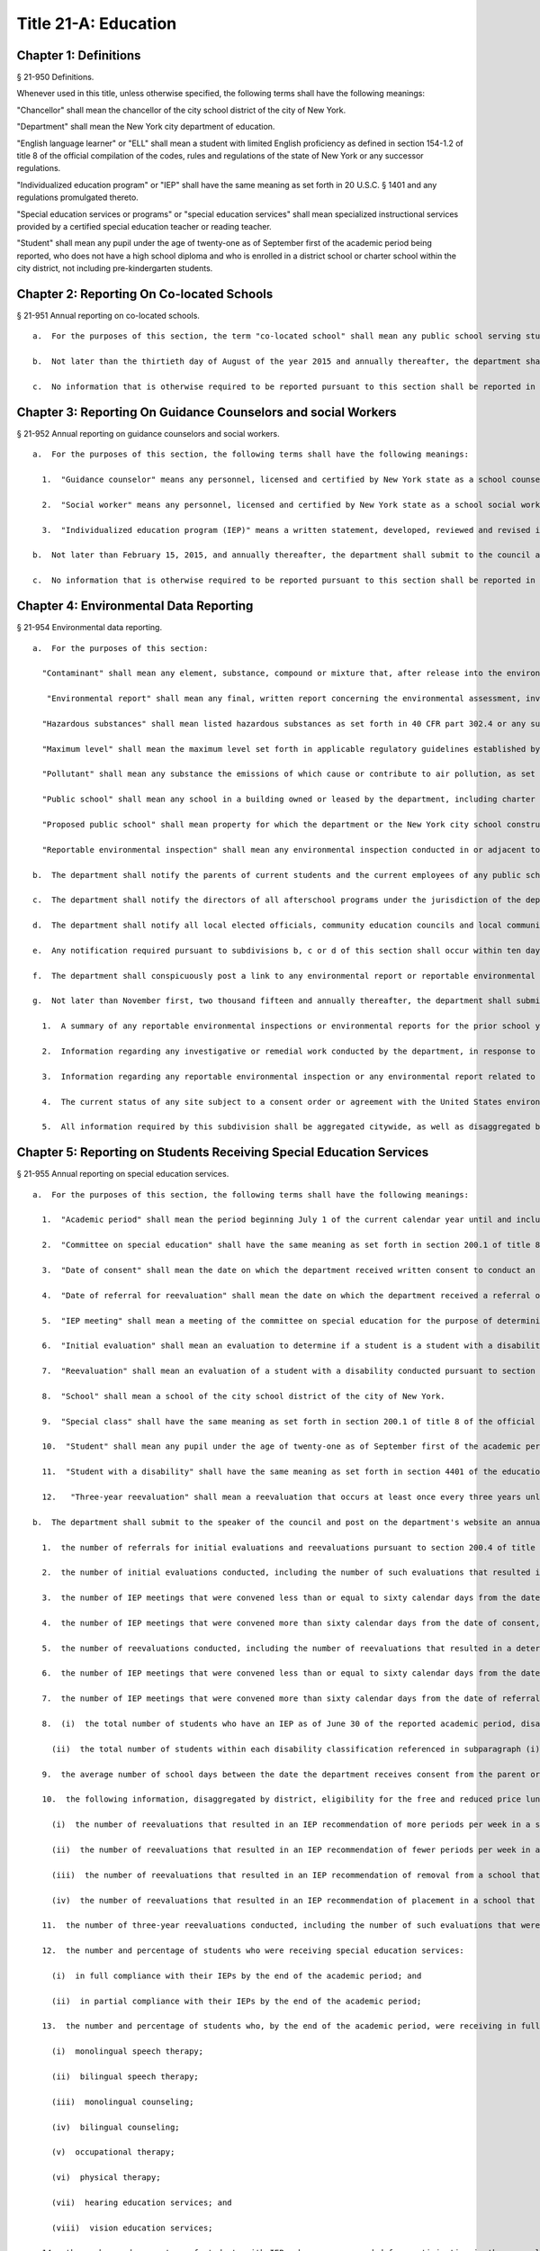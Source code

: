 Title 21-A: Education
===================================================
Chapter 1: Definitions
--------------------------------------------------
§ 21-950 Definitions.  ::


Whenever used in this title, unless otherwise specified, the following terms shall have the following meanings:

"Chancellor" shall mean the chancellor of the city school district of the city of New York.

"Department" shall mean the New York city department of education.

"English language learner" or "ELL" shall mean a student with limited English proficiency as defined in section 154-1.2 of title 8 of the official compilation of the codes, rules and regulations of the state of New York or any successor regulations.

"Individualized education program" or "IEP" shall have the same meaning as set forth in 20 U.S.C. § 1401 and any regulations promulgated thereto.

"Special education services or programs" or "special education services" shall mean specialized instructional services provided by a certified special education teacher or reading teacher.

"Student" shall mean any pupil under the age of twenty-one as of September first of the academic period being reported, who does not have a high school diploma and who is enrolled in a district school or charter school within the city district, not including pre-kindergarten students.




Chapter 2: Reporting On Co-located Schools
--------------------------------------------------
§ 21-951 Annual reporting on co-located schools.  ::


  a.  For the purposes of this section, the term "co-located school" shall mean any public school serving students in the elementary, middle or high school grades, or any combination thereof, including any charter school, which shares space with another public school in a building within the city school district of the city of New York.

  b.  Not later than the thirtieth day of August of the year 2015 and annually thereafter, the department shall submit to the council and post on the department's website a report regarding information on all co-located schools for the prior school year. Such report shall include, but not be limited to, (i) a comparison of demographic information including, but not limited to race, ethnicity, English language learner status, special education status, and the percentage of students eligible for the free and reduced price lunch program and (ii) information regarding student academic performance, including but not limited to, student scores received on state examinations.

  c.  No information that is otherwise required to be reported pursuant to this section shall be reported in a manner that would violate any applicable provision of federal, state or local law relating to the privacy of student information or that would interfere with law enforcement investigations or otherwise conflict with the interests of law enforcement. If a category contains between 0 and 9 students, or allows another category to be narrowed to between 0 and 9 students, the number shall be replaced with a symbol.




Chapter 3: Reporting On Guidance Counselors and social Workers
--------------------------------------------------
§ 21-952 Annual reporting on guidance counselors and social workers.  ::


  a.  For the purposes of this section, the following terms shall have the following meanings:

    1.  "Guidance counselor" means any personnel, licensed and certified by New York state as a school counselor, hired to provide individual or group counseling assistance to students in the elementary, middle, or high school grades, within the city school district of the city of New York.

    2.  "Social worker" means any personnel, licensed and certified by New York state as a school social worker, hired to provide individual or group counseling assistance to students in the elementary, middle, or high school grades, within the city school district of the city of New York.

    3.  "Individualized education program (IEP)" means a written statement, developed, reviewed and revised in accordance with section 200.4 of title 8 of the compilation of codes, rules, and regulations of the state of New York, provided to meet the unique educational needs of a student with a disability.

  b.  Not later than February 15, 2015, and annually thereafter, the department shall submit to the council and post on the department's website a report of information regarding guidance counselors and social workers for the current school year. Such report shall include, but not be limited to: (i) the number of full and part-time guidance counselors and social workers in each school, (ii) the guidance counselor and social worker to student ratio in each school, (iii) whether the guidance counselor or social worker is providing counseling assistance to more than one school, (iv) the number of guidance counselors and social workers who provide counseling services as mandated by an IEP as of December 15 of the current school year, (v) the number of staff in each school who received professional development or training in postsecondary planning as of the prior school year, and (vi) the number of licensed and certified bilingual guidance counselors and social workers in each school. Such report shall also include the number of guidance counselors and social workers in the absent teacher reserve pool for grades seven through twelve, and information regarding any guidance memorandums issued by the department regarding college preparedness. Such report shall include demographic information for students in each school, including, but not limited to race, ethnicity, English language learner status, special education status, and the percentage of students eligible for free and reduced price lunch pursuant to guidelines promulgated by the United States department of agriculture.

  c.  No information that is otherwise required to be reported pursuant to this section shall be reported in a manner that would violate any applicable provision of federal, state or local law relating to the privacy of student information or that would interfere with law enforcement investigations or otherwise conflict with the interests of law enforcement.




Chapter 4: Environmental Data Reporting
--------------------------------------------------
§ 21-954 Environmental data reporting.  ::


  a.  For the purposes of this section:

    "Contaminant" shall mean any element, substance, compound or mixture that, after release into the environment, upon exposure, ingestion, inhalation, or assimilation into any organism will or may reasonably be anticipated to cause illness, death or deformation in any organism; "contaminant" shall also include any physical, chemical, biological, or radiological substance or matter in water.

     "Environmental report" shall mean any final, written report concerning the environmental assessment, investigation or remediation of any public school or any proposed public school prepared by or at the request of the department or the New York city school construction authority, including but not limited to any report on the quality of the air, soil, water, or indoor environment conducted pursuant to a consent order or agreement with the United States environmental protection agency, the United States department of labor, the New York state department of environmental conservation, the New York state department of health, or the New York state department of labor that is submitted by the department or the New York city school construction authority to such federal or state agency.

    "Hazardous substances" shall mean listed hazardous substances as set forth in 40 CFR part 302.4 or any successor regulations.

    "Maximum level" shall mean the maximum level set forth in applicable regulatory guidelines established by the United States environmental protection agency, the United States department of labor, the New York state department of health, the New York state department of environmental conservation, the New York state department of labor or the department of environmental protection or, if no such applicable regulatory guidelines have been established, the acceptable level for a substance as determined by the department or the New York city school construction authority, based on current industry standards and relevant published scientific data and guidance. For the purposes of this section, maximum levels shall include but shall not be limited to indoor air contamination which equals the maximum allowed by air guidance values set forth by the New York state department of health, soil gas under or within one hundred feet of a public school which equals the maximum allowed by guidance levels set forth by the New York state department of health, soil contamination which equals the maximum allowed by guidance levels set forth by the New York state department of environmental conservation in subpart 375.6 of title 6 of the official compilation of codes, rules and regulations of the state of New York or successor regulations, and the maximum allowed contaminant level of a contaminant in water delivered to any user of a public water system, including groundwater at or within one hundred feet of a public school, as set forth in subpart 5-1 of part 5 of title 10 of the official compilation of codes, rules and regulations of the state of New York or successor regulations.

    "Pollutant" shall mean any substance the emissions of which cause or contribute to air pollution, as set forth in 40 CFR part 50 or any successor regulations.

    "Public school" shall mean any school in a building owned or leased by the department, including charter schools, that contains any combination of grades from pre-kindergarten through grade twelve and any grounds adjacent to a building owned or leased by the department in which a school is located.

    "Proposed public school" shall mean property for which the department or the New York city school construction authority has executed a lease agreement for the siting of a public school.

    "Reportable environmental inspection" shall mean any environmental inspection conducted in or adjacent to an occupied or unoccupied public school or proposed public school by or under the direction of the department or the New York city school construction authority, including any inspection conducted at the request of the United States environmental protection agency, the United States department of labor, the New York state department of environmental conservation, the New York state department of health, or the New York state department of labor or pursuant to a consent order or agreement by or with a regulatory agency, to determine the quality of the air, soil, water, or indoor environment, and that yields results that exceed maximum levels based on industry standards and current scientific data. Such inspections shall include, but not be limited to, any visual inspection or sampling test conducted to assess the presence of contaminants, hazardous substances, or pollutants. Such inspections shall not include testing or inspections for asbestos, lead or polychlorinated biphenyls. Such inspections shall also not include environmental inspections that yield results that exceed maximum levels when the department, the New York city school construction authority or their consultants reasonably expect such levels to return to at or below maximum levels through ventilation or cleaning within twenty-four hours, provided that the results that exceed maximum levels have returned to at or below maximum levels within such twenty-hour period and have not occurred in substantially the same space within the previous year.

  b.  The department shall notify the parents of current students and the current employees of any public school that has been the subject of a reportable environmental inspection or environmental report. Notwithstanding the above, such notification shall not include the results of any environmental inspection or environmental report for polychlorinated biphenyls, asbestos or lead, except to the extent such notification is otherwise required by federal, state or local law; provided that, the department shall notify such parents and employees when an inspection for asbestos, lead or polychlorinated biphenyls has shown the presence of contaminants, hazardous substances or pollutants other than asbestos, lead or polychlorinated biphenyls that exceeds the maximum levels for such contaminants, hazardous substances or pollutants. The department shall also make reasonable efforts to notify the parents of former students and former employees of any school for which notification is required pursuant to this subdivision.

  c.  The department shall notify the directors of all afterschool programs under the jurisdiction of the department, including but not limited to, any athletic programs, known to utilize any school building or other school property for which notification is required pursuant to subdivision b of this section.

  d.  The department shall notify all local elected officials, community education councils and local community boards representing the district of any school for which notification is required pursuant to subdivision b of this section.

  e.  Any notification required pursuant to subdivisions b, c or d of this section shall occur within ten days of receipt of the results that trigger such notification requirement; provided that if such results are received during a scheduled school vacation period exceeding five days, such notification shall occur no later than ten days following the end of such period. Such notification shall include, but not be limited to, written notification by electronic mail for all parents, elected officials, employees, after school program directors, and other individuals who opt to receive notification in such manner.

  f.  The department shall conspicuously post a link to any environmental report or reportable environmental inspection on the department's website within ten days of receipt of such report or inspection. Such reports or reportable inspections shall be searchable by school, community school district, council district and borough.

  g.  Not later than November first, two thousand fifteen and annually thereafter, the department shall submit to the council and conspicuously post to its website a report regarding the results of any reportable environmental inspection and environmental report concerning any public school including any report required pursuant to federal or state law or by any regulatory agency. The report shall include, but need not be limited to:

    1.  A summary of any reportable environmental inspections or environmental reports for the prior school year, including, but not limited to, information regarding any inspection and sampling of groundwater, ambient air, gas, soil, soil gas, and dust, unless such reporting is already required by local law.

    2.  Information regarding any investigative or remedial work conducted by the department, in response to any reportable environmental inspection, to mitigate the effects of any air, soil, water, or indoor environment condition including, but not limited to, measures taken to address the presence of hazardous substances, contaminants and pollutants that exceed maximum levels, the timeframe within which such action was taken, the timeframe within which employees and parents of students were notified of such action, and information regarding whether such air, soil, water, or indoor environment condition was resolved as a result of such action.

    3.  Information regarding any reportable environmental inspection or any environmental report related to the overall progress of the department's efforts to improve air quality in public schools, including any reportable environmental inspection for air quality related to school renovations, including, but not limited to, the replacement of ceilings.

    4.  The current status of any site subject to a consent order or agreement with the United States environmental protection agency, the New York state department of environmental conservation or the New York state department of health.

    5.  All information required by this subdivision shall be aggregated citywide, as well as disaggregated by school, community school district, council district and borough.




Chapter 5: Reporting on Students Receiving Special Education Services
--------------------------------------------------
§ 21-955 Annual reporting on special education services. ::


  a.  For the purposes of this section, the following terms shall have the following meanings:

    1.  "Academic period" shall mean the period beginning July 1 of the current calendar year until and including June 30 of the following subsequent calendar year.

    2.  "Committee on special education" shall have the same meaning as set forth in section 200.1 of title 8 of the official compilation of the codes, rules and regulations of the state of New York.

    3.  "Date of consent" shall mean the date on which the department received written consent to conduct an initial evaluation from the parent or person in parental relation.

    4.  "Date of referral for reevaluation" shall mean the date on which the department received a referral or referred a student with a disability for a reevaluation.

    5.  "IEP meeting" shall mean a meeting of the committee on special education for the purpose of determining whether the student is a student with a disability and for the purpose of developing an IEP for any such student with a disability.

    6.  "Initial evaluation" shall mean an evaluation to determine if a student is a student with a disability, conducted pursuant to sections 4401-a and 4402 of the education law and section 200.4 of title 8 of the official compilation of the codes, rules and regulations of the state of New York.

    7.  "Reevaluation" shall mean an evaluation of a student with a disability conducted pursuant to section 4402 of the education law and section 200.4 of title 8 of the official compilation of the codes, rules and regulations of the state of New York, provided that such term shall not include a three-year reevaluation.

    8.  "School" shall mean a school of the city school district of the city of New York.

    9.  "Special class" shall have the same meaning as set forth in section 200.1 of title 8 of the official compilation of the codes, rules and regulations of the state of New York.

    10.  "Student" shall mean any pupil under the age of twenty-one as of September first of the academic period being reported, who does not have a high school diploma and who is enrolled in a school as school is defined in this subdivision, not including a pre-kindergarten student or a preschool child as preschool child is defined in section 4410 of the education law.

    11.  "Student with a disability" shall have the same meaning as set forth in section 4401 of the education law, provided that student with a disability shall not include a pre-kindergarten student or a preschool child.

    12.   "Three-year reevaluation" shall mean a reevaluation that occurs at least once every three years unless otherwise agreed as set forth in section 200.4 of title 8 of the official compilation of the codes, rules and regulations of the state of New York.

  b.  The department shall submit to the speaker of the council and post on the department's website an annual report regarding the evaluation of students for special education services and the provision of such services during the preceding academic period, which shall include, but shall not be limited to the following information:

    1.  the number of referrals for initial evaluations and reevaluations pursuant to section 200.4 of title 8 of the official compilation of the codes, rules and regulations of the state of New York, disaggregated by district, eligibility for the free and reduced price lunch program, race/ethnicity, gender, English Language Learner status, recommended language of instruction, and grade level;

    2.  the number of initial evaluations conducted, including the number of such evaluations that resulted in a determination that the student was a student with a disability;

    3.  the number of IEP meetings that were convened less than or equal to sixty calendar days from the date of consent, disaggregated by district, eligibility for the free and reduced price lunch program, race/ethnicity, gender, English Language Learner status, recommended language of instruction, and grade level;

    4.  the number of IEP meetings that were convened more than sixty calendar days from the date of consent, disaggregated by district, eligibility for the free and reduced price lunch program, race/ethnicity, gender, English Language Learner status, recommended language of instruction, and grade level;

    5.  the number of reevaluations conducted, including the number of reevaluations that resulted in a determination that the student was no longer a student with a disability;

    6.  the number of IEP meetings that were convened less than or equal to sixty calendar days from the date of referral for reevaluation, disaggregated by district, eligibility for the free and reduced price lunch program, race/ethnicity, gender, English Language Learner status, recommended language of instruction, and grade level;

    7.  the number of IEP meetings that were convened more than sixty calendar days from the date of referral for reevaluation, disaggregated by district, eligibility for the free and reduced price lunch program, race/ethnicity, gender, English Language Learner status, recommended language of instruction, and grade level;

    8.  (i)  the total number of students who have an IEP as of June 30 of the reported academic period, disaggregated by district, eligibility for the free and reduced price lunch program, race/ethnicity, gender, English Language Learner status, recommended language of instruction, grade level, disability classification and school; and

      (ii)  the total number of students within each disability classification referenced in subparagraph (i) as of June 30 of the reported academic period, disaggregated by district, eligibility for the free and reduced price lunch program, race/ethnicity, gender, English Language Learner status, recommended language of instruction, and grade level;

    9.  the average number of school days between the date the department receives consent from the parent or person in parental relation for the initial provision of special education services as set forth in section 200.5(b)(1)(ii) of title 8 of the official compilation of the codes, rules and regulations of the state of New York and the date the department issues notice of the school that will implement the IEP, provided that this information shall only be reported when the parent or person in parental relation has not consented to defer implementation of the IEP until the following semester or the following school year, disaggregated by district, eligibility for the free and reduced price lunch program, race/ethnicity, gender, English Language Learner status, recommended language of instruction, and grade level;

    10.  the following information, disaggregated by district, eligibility for the free and reduced price lunch program, race/ethnicity, gender, English Language Learner status, recommended language of instruction, and grade level:

      (i)  the number of reevaluations that resulted in an IEP recommendation of more periods per week in a special class than the student's previous IEP recommendation;

      (ii)  the number of reevaluations that resulted in an IEP recommendation of fewer periods per week in a special class than the student's previous IEP recommendation;

      (iii)  the number of reevaluations that resulted in an IEP recommendation of removal from a school that serves students who are not students with disabilities and placement in a separate school for a student not previously recommended for such placement; and

      (iv)  the number of reevaluations that resulted in an IEP recommendation of placement in a school that serves students who are not students with disabilities for a student previously recommended for placement in a separate school;

    11.  the number of three-year reevaluations conducted, including the number of such evaluations that were timely conducted, disaggregated by district, eligibility for the free and reduced price lunch program, race/ethnicity, gender, English Language Learner status, recommended language of instruction, and grade level;

    12.  the number and percentage of students who were receiving special education services:

      (i)  in full compliance with their IEPs by the end of the academic period; and

      (ii)  in partial compliance with their IEPs by the end of the academic period;

    13.  the number and percentage of students who, by the end of the academic period, were receiving in full the services enumerated in subparagraphs (i) through (viii) of this paragraph as recommended on their IEPs, the number and percentage of students who as of the end of the academic period were receiving in part such services, and the number and percentage of students who were awaiting the provision of such services:

      (i)  monolingual speech therapy;

      (ii)  bilingual speech therapy;

      (iii)  monolingual counseling;

      (iv)  bilingual counseling;

      (v)  occupational therapy;

      (vi)  physical therapy;

      (vii)  hearing education services; and

      (viii)  vision education services;

    14.  the number and percentage of students with IEPs who are recommended for participation in the general education curriculum for:

      (i)  80% or more of the day;

      (ii)  40-79% of the day; and

      (iii)  less than 40% of the day.

  c.  The annual report required by subdivision (b) of this section shall be submitted and posted no later than November 1, provided that the first report, reporting data for the academic period beginning July 1, 2014 and ending June 30, 2015, shall be submitted and posted no later than February 29, 2016, and the second report, reporting data for the academic period beginning July 1, 2015 and ending June 30, 2016, shall be submitted and posted no later than November 1, 2016.

  d.  No information that is otherwise required to be reported pursuant to this section shall be reported in a manner that would violate any applicable provision of federal, state or local law relating to the privacy of student information or that would interfere with law enforcement investigations or otherwise conflict with the interests of law enforcement. If a category contains between 1 and 5 students, or allows another category to be narrowed to between 1 and 5 students, the number shall be replaced with a symbol.






Chapter 6: Reporting on Demographic Data in New York City Public Schools
--------------------------------------------------
§ 21-956 Definitions. ::


For the purposes of this chapter, the following terms shall have the following meanings:

  "Over the counter" shall mean a process of enrollment for high school students other than the citywide high school admissions processes.

  "Performance level" shall mean the classification of test scores received on the New York state English language arts and mathematics examinations into four proficiency categories as reported by the state.

  "Reside in temporary housing" shall mean satisfying the definition of "homeless child" as set forth in chancellor's regulation A-780.

  "School" shall mean a school of the city school district of the city of New York.

  "Special programs" shall mean academic programs including but not limited to gifted and talented programs in grades kindergarten through five and dual language programs in grades kindergarten through eight.






§ 21-957 Annual report on the demographics of students in kindergarten through grade eight. ::


Not later than December 31, 2015, and by November 1 of each year thereafter, the department shall submit to the council and post on its website a report regarding the following:

  a.  For each community school district, school within such district, and special program within such school, the total number of public school students enrolled in the preceding school year in grades kindergarten through eight and the number and percentage of such students who:

    1.  receive special education services;

    2.   are English language learners;

    3.  receive free or reduced price school lunch;

    4.  reside in temporary housing; and

    5.  are attending school out of the community school district in which the student resides.

  b.  The data provided pursuant to subdivision a shall be disaggregated by:

    1.  grade level;

    2.  race or ethnicity;

    3.  gender; and

    4.  for students who are English language learners, primary home language.

  c.  For students in grades three through eight, the data provided pursuant to subdivision a of this section shall indicate:

    1.  the number of students who completed the New York state mathematics examination, disaggregated by performance level; and

    2.  the number of students who completed the New York state English language arts examination, disaggregated by performance level.

  d.  For each school and special program set forth in subdivision a of this section, the department shall report:

    1.  the admissions process used by such school or special program, such as whether admission to such school or special program is based on a lottery, a geographic zone, a screening of candidates for such school, or a standardized test; and

    2.  whether other criteria or methods are used for admission, including but not limited to waitlists or a principal's discretion.

  e.  The department shall report on any efforts during the preceding school year to encourage a diverse student body in its schools and special programs including, but not limited to, strategic site selection of new schools and special programs, making recommendations to the community education council to draw attendance zones with recognition of the demographics of neighborhoods, the allocation of resources for schools and special programs, and targeted outreach and recruitment efforts.

  f.   No information that is otherwise required to be reported pursuant to this section shall be reported in a manner that would violate any applicable provision of federal, state or local law relating to the privacy of student information or that would interfere with law enforcement investigations or otherwise conflict with the interests of law enforcement. If a category contains between 0 and 5 students, or contains an amount that would allow another category that contains between 0 and 5 students to be deduced, the number shall be replaced with a symbol, or shall be subject to some other form of data suppression.






§ 21-958 Annual report on high school student demographics. ::


Not later than December 31, 2015, and by November 1 of each year thereafter, the department shall submit to the council and post on its website a report regarding the following:

  a.  For each public high school, the total number of students enrolled in grades nine through twelve in the preceding school year and the number and percentage of such students who:

    1.  receive special education services;

    2.  are English language learners;

    3.  receive free or reduced price school lunch;

    4.  reside in temporary housing; and

    5.  are enrolled over the counter.

  b.  The data provided pursuant to subdivision a of this section shall be disaggregated by:

    1.  grade level:

    2.  race or ethnicity;

    3.  gender; and

    4.  for students who are English language learners, primary home language.

  c.  For students in grade nine, the data provided pursuant to subdivision a of this section shall provide:

    1.  the number of students who completed the New York state mathematics examination administered in eighth grade, disaggregated by performance level; and

    2.  the number of students who completed the New York state English language arts examination administered in eighth grade, disaggregated by performance level.

  d.  For each high school set forth in subdivision a of this section, the department shall report:

    1.  the admissions process used by such school, such as whether admission to such school is based on a lottery, a geographic zone, a screening of candidates for such school, or a standardized test; and

    2.  whether other criteria or methods are used for admissions including, but not limited to, over the counter admissions, waitlists, or a principal's discretion.

  e.  The department shall report on any efforts during the preceding school year to encourage a diverse student body in its high schools including, but not limited to, strategic site selection of new schools and special programs, the allocation of resources for schools and special programs, and targeted outreach and recruitment efforts.

  f.  No information that is otherwise required to be reported pursuant to this section shall be reported in a manner that would violate any applicable provision of federal, state or local law relating to the privacy of student information or that would interfere with law enforcement investigations or otherwise conflict with the interests of law enforcement. If a category contains between 0 and 5 students, or contains an amount that would allow another category that contains between 0 and 5 students to be deduced, the number shall be replaced with a symbol, or shall be subject to some other form of data suppression.






§ 21-959 Annual report on the demographics of students in pre-kindergarten programs operated by the department. ::


Not later than November 1, 2016, and annually thereafter not later than November 1, the department shall submit to the council and post on its website a report regarding the following:

  a.  For each school that offers a pre-kindergarten program, the total number of students enrolled in the preceding school year in such program, disaggregated by race or ethnicity and gender.

  b.  No information that is otherwise required to be reported pursuant to this section shall be reported in a manner that would violate any applicable provision of federal, state or local law relating to the privacy of student information or that would interfere with law enforcement investigations or otherwise conflict with the interests of law enforcement. If a category contains between 0 and 5 students, or contains an amount that would allow another category that contains between 0 and 5 students to be deduced, the number shall be replaced with a symbol, or shall be subject to some other form of data suppression.






Chapter 7: Physical Education Reporting
--------------------------------------------------
§ 21-960 Reporting on physical education. ::


  a.  For the purposes of this section, the following terms have the following meanings:

    Adaptive physical education. The term "adaptive physical education" means a specially designed physical education program of developmental activities, games, sports, and rhythms suited to the interests, capabilities, and limitations of students with disabilities who may not safely or successfully engage in unrestricted participation in the activities of a regular physical education program, as specified in a student's individualized education program. 
											

    Certified instructor. The term "certified instructor" means a teacher certified by the New York state department of education as a physical education instructor. 
											

    Co-located school. The term "co-located school" means any public school serving students in the elementary, middle or high school grades, or any combination thereof, including any charter school, which shares space with another public school or organization in a building within the city school district of the city of New York. 
											

    Physical education instruction. The term "physical education instruction" means physical fitness activities which satisfy the requirements for physical education curricula pursuant to the New York state education department regulations for the relevant grade. 
											

    Substitutions. The term "substitutions" means any extracurricular activities including, but not limited to, intramural and extramural athletic team activities or any other program which the department deems satisfies the state requirement for physical education instruction. 
											

  b.  Not later than August 31, 2016, and annually thereafter on or before August 31, the department shall submit to the council and post conspicuously on the department's website, in a manner searchable by individual school, school district, and borough, a report for the preceding academic year which shall include, but not be limited to the following: 
											

    1.  The average frequency and average total minutes per week of physical education instruction provided to students in each grade level in each school, 
											

    2.  For each grade level in each school, data specifying the frequency and total minutes per week of physical education instruction received by students in that grade, including (i) the number and percentage of students who are receiving the required amount of physical education instruction; (ii) the number and percentage of students who are receiving less physical education than required; and (iii) the number and percentage of students who have an individualized education program that recommends adaptive physical education. This data shall be disaggregated by (i) race and ethnicity; (ii) gender; (iii) special education status; and (iv) English language learner status; 
											

    3.  The number of designated full-time and part-time certified instructors providing instruction at the school; and the ratio of full time certified instructors to students at the school; 
											

    4.  Information on all designated indoor and outdoor facilities used by the school for physical education instruction including, but not limited to: 
											

      (a)  Information on all designated physical education instruction spaces inside or attached to the school including (i) the size of the space in square feet; (ii) whether the space is used for any purpose other than physical education instruction; and (iii) whether the space is used by any other schools including co-located schools in the same building; 
											

      (b)  Information regarding all off-site indoor and outdoor spaces that are used by the school for the purpose of physical education instruction, including but not limited to (i) the name and the location of the off-site space or facility; and (ii) whether the space is being used by any other schools including co-located schools in the same building; 
											

    5.  Information regarding the department's supplemental physical education program, including but not limited to, "Move to Improve"; 
											

    6.  Information regarding the number of students who were permitted a substitution by the department; and 
											

    7.  A list of schools, including co-located schools, that share certified instructors with at least one other school. 
											

  c.  No information that is otherwise required to be reported pursuant to this section shall be reported in a manner that would violate any applicable provision of federal, state or local law relating to the privacy of student information or that would interfere with law enforcement investigations or otherwise conflict with the interests of law enforcement. If a category contains between 0 and 5 students, or contains an amount that would allow the amount of another category that is five or less to be deduced, the number shall be replaced with a symbol. 
											

 
											




Chapter 8: Student Health Services
--------------------------------------------------
§ 21-965 Student health services. ::


  a.  Definitions. As used in this chapter, the following terms have the following meanings: 
											

    Automated student health record database. The term "automated student health record database" means a database maintained by the department of health and mental hygiene to record information about students' medical care. 
											

    NYC FITNESSGRAM. The term "NYC FITNESSGRAM" means an annual fitness assessment used to determine students' overall physical fitness. 
											

    School based health center. The term "school based health center" means on-site health care services provided to students within the school building, which are operated by independent institutions including, but not limited to, hospitals and community based organizations. 
											

    Student. "Student" shall mean any pupil under the age of twenty-one as of September first of the academic period being reported, who does not have a high school diploma and who is enrolled in a district school or pre-kindergarten program in a district school within the city school district. 
											

    Student health encounter. The term "student health encounter" means any student visit to a school medical room recorded in the automated student health record database. 
											

  b.  Not later than April 30, 2017, and no later than April 30th annually thereafter, the department shall submit to the council a report regarding information on health services provided to students for the preceding school year. Such report shall include, but not be limited to: 
											

    1.  The number of school buildings where full time nurses are employed by the office of school health and the number of school buildings where part time nurses are employed by such office; the ratio of students to nurses in such school buildings; and the average number of student health encounters per nurse in such school buildings; 
											

    2.  The total number of student health encounters; 
											

    3.  The total number of NYC FITNESSGRAMS performed, and the percentage of students assessed who had a body mass index: (i) below the 5th percentile; (ii) in the 5th to 84th percentile; (iii) in the 85th to 94th percentile; and (iv) equal to or above the 95th percentile. 
											

    4.  The total number of medication orders reviewed by the office of school health and recorded in the automated student health record database; 
											

    5.   The total number of students reported to the office of school health as having a diagnosis of allergies, asthma, diabetes type 1 or diabetes type 2; and 
											

    6.  The total number of school based health centers disaggregated by the type of provider including, but not limited to, hospital and federally qualified health centers; and the total number of students enrolled in the school or schools served by each school based health center. 
											

  d.  All information required to be reported by this section shall be disaggregated by community school district. 
											

  e.  No information that is otherwise required to be reported pursuant to this section shall be reported in a manner that would violate any applicable provision of federal, state, or local law or the New York city health code relating to the privacy of student information or that would interfere with law enforcement investigations or otherwise conflict with the interest of law enforcement. If the category contains between 0 and 9 students, or allows another category to be narrowed to be between 0 and 9 students, the number shall be replaced with a symbol. 
											

 
											




§ 21-966 Reporting on health education. ::


  a.  For the purposes of this section, the following term has the following meaning: 
											

    Health education. The term "health education" means health education instruction, including sexual health education and HIV/AIDS education, consistent with learning standards for health education found in regulations promulgated by the New York state commissioner of education and in the department's requirements. 
											

  b.  Not later than December 1, 2016, and on or before the December 1 annually thereafter, the department shall submit to the speaker and post conspicuously on the department's website in a manner searchable by individual school, a report for the preceding academic year for each community school district and school within such district, which shall include, but not be limited to the following: 
											

    1.  The total number and percentage of students in grades six through twelve who have completed at least one semester of health education. 
											

    2.  Starting in the report for the 2017-2018 school year and for every subsequent school year thereafter, the total number and percentage of students in grade six who have completed at least 5 lessons in HIV/AIDS education; 
											

    3.  Starting in the report for the 2017-2018 school year and for every subsequent school year thereafter, the total number and percentage of students in grades seven through twelve who have completed at least 6 lessons in HIV/AIDS education; 
											

    4.  Information regarding the implementation of health education instruction including, but not limited to: (i) how the department tracks compliance with health education and HIV/AIDS education requirements; (ii) how principals monitor teacher compliance with the sexual health knowledge benchmarks as outlined by the department and, and (iii) how the efficacy of the health education curriculum is evaluated; 
											

    5.  Information regarding health education which specifically addresses lesbian, gay, bisexual, transgender, and questioning (LGBTQ) students, and other non-heterosexual sexual orientations or non-cisgender gender identities, including but not limited to, sexual health knowledge for same-sex relationships; 
											

  c.  All information required to be reported by this section shall be aggregated citywide, as well as disaggregated by city council district, community school district and school. 
											

  d.   No information that is otherwise required to be reported pursuant to this section shall be reported in a manner that would violate any applicable provision of federal, state or local law relating to the privacy of student information or that would interfere with law enforcement investigations or otherwise conflict with the interests of law enforcement. If a category contains between 0 and 9 students, or allows another category to be narrowed to between 0 and 9 students, the number shall be replaced with a symbol. 
											

 
											




§ 21-967 Instructors receiving sexual health training. ::


  a.  For the purposes of this section, "school" means a school of the city school district of the city of New York. 
											

  b.  Not later than December 1, 2016, and on or before December 1 annually thereafter, the department shall submit to the speaker and post on the department's website information regarding the provision of sexual health education training to instructors in schools for the preceding school year. Such information shall include: (i) the total number of licensed health instructors employed by the department, disaggregated by full-time and part-time instructors; (ii) the total number of instructors assigned to teach at least one health education class; (iii) the total number and percentage of instructors who received professional development training provided by the department on sexual health education in the preceding two school years; and (iv) the total number and percentage of instructors who attended multiple sessions of professional development training provided by the department on sexual health education in the preceding two school years, disaggregated by the number of trainings attended. 
											

  c.  All information required to be reported by this section shall be aggregated citywide, as well as disaggregated by city council district and community school district and, when available, by school. 
											

 
											




§ 21-968 Provision of feminine hygiene products in schools. ::


  a.  Definitions. For the purposes of this section, the following terms have the following meanings.

    Feminine hygiene products. The term “feminine hygiene products” means tampons and sanitary napkins for use in connection with the menstrual cycle.

    School building. The term “school building” means any facility that is leased by the department or over which the department has care, custody and control, in which there is a public school, including a charter school, serving female students in grades six through twelve.

  b.  The department shall make feminine hygiene products available at no cost to students in bathrooms of school buildings.






§ 21-969 Distribution of educational materials on drugs and opiates awareness and prevention. ::


  a.  Definitions. For the purposes of this section, the following terms have the following meanings:

    Middle and high school. The term “middle and high school” means any school of the city school district that contains any combination of grades from grade 6 through grade 12.

    Student. The term "student" means any pupil under the age of 21 as of September 1 of the relevant academic year, who does not have a high school diploma and who is enrolled in grade 6 or higher.

  b.  Each academic year, the department shall make available educational materials on drugs and opiates awareness and prevention developed by the department of health and mental hygiene pursuant to section 17-199.9 to students at each middle and high school.

  c.  The department shall make available such educational materials in English and in each of the designated citywide languages as defined in section 23-1101 in each middle and high school and on the department’s website.






Chapter 9. Career and Technical Education Reporting
--------------------------------------------------
§ 21-971 Reporting on career and technical education. ::


  a.  For the purposes of this section, the following terms have the following meanings:

    Career and technical education. The term "career and technical education" or "CTE" means a curriculum designed to provide students with certain skills that will enable them to pursue a career in certain disciplines, including but not limited to, agricultural education, business and marketing, family and consumer sciences, health occupations, technology and trade, or technical and industrial education.

    Certified instructor. The term "certified instructor" means a teacher who has earned a teaching license in a specific career and technical education subject.

    "Student" means any pupil under the age of twenty-one as of September first of the academic period being reported, who does not have a high school diploma and who is enrolled in a school of the city school district of the city of New York, not including a pre-kindergarten student or a preschool child as preschool child is defined in section 4410 of the education law.

  b.  Not later than April 30, 2017, and annually thereafter on or before April 30, the department shall submit to the council and post conspicuously on the department's website, a report for the preceding academic year which shall include, but not be limited to the following:

    1.  The total number of high school-level CTE programs in schools of the city school district of the city of New York, including for each (i) the name of the program; (ii) the field or discipline for which the program prepares students; (iii) the number of industry partners associated with the program; (iv) the high school at which the program is located; (v) whether the high school is a CTE-designated high school; (vi) whether the CTE program has received approval through the New York state department of education's CTE approval process; (vii) the grade levels served by such program; and (viii) the number of students enrolled in such program;

    2.  The number and percentage of students at each high school in a CTE program;

    3.  The number and percentage of applicants who listed a CTE-designated high school as their first choice in the high school application process during the previous application year;

    4.  The number and percentage of applicants who listed a CTE-designated high school as their second choice in the high school application process during the previous application year;

    5.  The number and percentage of applicants who participated in the high school application process who enrolled in a CTE-designated high school;

    6.  The 4-year graduation rate for CTE-designated high schools;

    7.  The 6-year graduation rate for CTE-designated high schools;

    8.  The number of designated full-time and part-time certified instructors providing instruction at each high school; and for each CTE-designated high school, the ratio of full-time certified instructors to students at such school; and

    9.  The number of staff in each school or program who received professional development or training administered by the department and relating to CTE as of the prior school year.

  c.  The data required to be reported pursuant to paragraphs two through seven of subdivision b of this section shall be disaggregated by (i) student race and ethnicity; (ii) student gender; (iii) student special education status; (iv) student English language learner status; (v) student eligibility for the free and reduced price lunch program; and (vi) community school district.

  d.  No information that is otherwise required to be reported pursuant to this section shall be reported in a manner that would violate any applicable provision of federal, state or local law relating to the privacy of student information or that would interfere with law enforcement investigations or otherwise conflict with the interests of law enforcement. If a category contains between 1 and 5 students, or contains an amount that would allow the amount of another category that is five or less to be deduced, the number shall be replaced with a symbol.

  e.  This chapter expires five years after the effective date of the local law that added this chapter.






Chapter 10: Computer Science Education Reporting
--------------------------------------------------
§ 21-972 Reporting on computer science education. ::


  a.  For the purposes of this section, the following terms have the following meanings:

    Computer science program. The term "computer science program" means any class, component of a class, or curriculum designed to enable students to learn computing concepts, including but not limited to abstraction, algorithms, programming, data and information, and networks.

    Certified STEM instructor. The term "certified STEM instructor" means a teacher who is licensed to teach a specific STEM subject.

    "School" means a school of the city school district of the city of New York.

    "STEM" means science, technology, engineering or math.

    "Student" means any pupil under the age of twenty-one as of September first of the academic period being reported, who does not have a high school diploma and who is enrolled in a school as school is defined in this subdivision, not including a pre-kindergarten student or a preschool child as preschool child is defined in section 4410 of the education law.

  b.  Not later than April 30, 2017, and annually thereafter on or before April 30, the department shall submit to the speaker of the council and post conspicuously on the department's website a report for the preceding academic year which shall include, but not be limited to, the following:

    1.  The total number of computer science programs offered in each school, including information regarding the nature of the computer science programs and whether such programs are advanced placement computer science classes, to the extent such information is available;

    2.  The number and percentage of students who enrolled in a computer science program, disaggregated by (i) race and ethnicity; (ii) gender; (iii) special education status; (iv) English language learner status; (v) eligibility for the free and reduced price lunch program; (vi) grade level; and (vii) community school district;

    3.  The number of designated full-time and part-time certified STEM instructors providing instruction at each school; and the ratio of full-time certified STEM instructors to students at each school;

    4.  Information regarding the STEM institute administered by the department, including but not limited to, the nature of the training offered, the number of teachers trained, organizations involved, the funding provided and the source of such funding;

    5.  Information regarding the department's computer science initiatives; and

    6.  Information regarding the total available bandwidth in megabits per second provided in each school building; and for each such school building containing more than one school, the schools in such building.

  c.  No information that is otherwise required to be reported pursuant to this section shall be reported in a manner that would violate any applicable provision of federal, state or local law relating to the privacy of student information or that would interfere with law enforcement investigations or otherwise conflict with the interests of law enforcement. If a category contains between 1 and 5 students, or contains an amount that would allow the amount of another category that is five or less to be deduced, the number shall be replaced with a symbol.

  d.  This chapter expires ten years after the effective date of the local law that added this chapter.






Chapter 11: Sexual Education Task Force
--------------------------------------------------
§ 21-973 Sexual health education task force.* ::


  a.  Definitions. For the purposes of this section only, the following definitions shall apply:

    Age-appropriate. The term “age-appropriate” means topics, messages and teaching methods suitable to particular ages or age groups of students, based on developing cognitive, emotional and behavioral capacity typical for the age or age group.

    Medically-accurate. The term “medically-accurate” means verified or supported by the weight of research conducted in compliance with accepted scientific methods and published in peer-reviewed journals, where applicable, or comprising information that leading professional organizations and agencies with relevant expertise in the field recognize as accurate, objective and complete.

    School. The term “school” means a school of the city school district of the city of New York.

    Student. The term “student” shall mean any pupil under the age of twenty-one as of September first of the academic period being reported, who does not have a high school diploma and who is enrolled in a school as school is defined in this subdivision, not including a pre-kindergarten student or a preschool child as preschool child is defined in section 4410 of the education law.

  b.  There shall be established a sexual health education task force consisting of at least nine members. Members of the task force shall be appointed by the mayor after consultation with the speaker of the council. Such task force shall meet at least quarterly. One member shall be designated as chairperson by the mayor after consultation with the speaker. Members of the task force shall include at least three experts in the field of sexual health education; at least one teacher employed by the department; at least one staff person employed by the department who is not a teacher, such as a guidance counselor, social worker or public health educator; at least two students who attend a high school; at least one expert in the field of lesbian, gay, bisexual, transgender, questioning and gender non-conforming health education; and at least one representative from the department of health and mental hygiene. All members of such task force shall serve without compensation and at the pleasure of the mayor. Any vacancies in the membership of the task force shall be filled in the same manner as the original appointment.

  c.  The sexual health education task force shall:

    1.  review information provided by the department and other stakeholders regarding the sexual health education curricula currently recommended by the department, including but not limited to, information on (a) whether such recommended curricula align with national standards, (b) whether such recommended curricula are age-appropriate and medically-accurate, (c) whether such recommended curricula cover the issue of sexual abuse prevention, (d) whether such recommended curricula cover the issues of healthy relationships and consent and (e) whether such recommended curricula cover issues pertaining to individuals and relationships other than heterosexual, including but not limited to, lesbian, gay, bisexual, transgender and gender non-conforming;

    2.  review the implementation of sexual health education for students, including but not limited to, (a) the number and percentage of students in each grade receiving sexual health education, (b) the amount of instruction time dedicated to sexual health education in each grade, (c) whether the instruction is provided by a teacher, other staff member, community group or other instructor, (d) whether curricula other than the sexual health education curricula recommended by the department are being used for instruction, and for each such curriculum (1) whether such curriculum aligns with national standards, (2) whether such curriculum is age-appropriate and medically-accurate, (3) whether such curriculum covers the issue of sexual abuse prevention, (4) whether such curriculum covers the issues of healthy relationships and consent and (5) whether such curriculum covers issues pertaining to individuals and relationships other than heterosexual, including but not limited to, lesbian, gay, bisexual, transgender, questioning and gender non-conforming; and

    3.  issue a report that:

      (a)  describes the extent to which the sexual health curricula recommended by the department include the topics of sexual abuse prevention, healthy relationships and consent and issues pertaining to individuals and relationships other than heterosexual, including but not limited to, lesbian, gay, bisexual, transgender and gender non-conforming;

      (b)  describes the extent to which such curricula align with national standards, are age-appropriate and medically-accurate;

      (c)  makes recommendations for the improvement and expansion, or the replacement, of the recommended sexual health curricula for students;

      (d)  makes recommendations for the improvement and expansion of the implementation of sexual health education for students;

      (e)  makes recommendations for improving methods of tracking the implementation of sexual health education for students;

      (f)  makes recommendations about training or professional development that would aid school staff in providing sexual health education to students;

      (g)  makes recommendations about the inclusion of sexual health education content areas that specifically address issues relevant to students who identify as other than heterosexual, including but not limited to, lesbian, gay, bisexual, transgender, questioning and gender non-conforming students, including recommendations that specifically address sexual health knowledge for same-sex relationships; and

      (h)  includes additional findings and recommendations as determined by the task force.

  d.  The task force shall, in conducting its review and making recommendations pursuant to subdivision c of this section, provide an opportunity for students and parents to provide comments and feedback to the task force.

  e.  No later than December 1, 2017, the task force shall submit to the mayor and the speaker of the council a report including the findings and recommendations of the task force pursuant to subdivision c of this section. Following submission of such report, the task force may make ongoing findings and recommendations, as the task force deems necessary.



* Editor's note: pursuant to L.L. 2017/090, § 2, this section expires and is deemed repealed five years after the date of the local law that added the section.




Chapter 12: Distribution of Gifted and Talented Program Information and Exam Materials
--------------------------------------------------
§ 21-974 Distribution of gifted and talented program information and exam materials. ::


  a.  For the purposes of this section, the term “student” means any pupil who is enrolled in pre-kindergarten in any school of the city school district of the city of New York or in an early education center with which the department contracts to provide pre-kindergarten.

  b.  No later than November 1, 2017, and annually thereafter no later than November 1 of each year, the department shall distribute to the parents of each student information regarding the department’s gifted and talented programs, examination and application process.






Chapter 13: School Meal Participation
--------------------------------------------------
§ 21-975 School meal participation data. ::


  a.  For the purposes of this section, the following terms have the following meanings:

    After school snacks. The term “after school snacks” means a meal that consists of two food items offered during afterschool educational or enrichment activities.

    After school supper. The term “after school supper” means a meal that consists of five food items offered during afterschool educational or enrichment activities.

    Breakfasts served after the bell. The term “breakfasts served after the bell” means a complete breakfast served in the classroom after the school day begins or breakfast via grab and go carts.

    Breakfast via grab and go carts. The term “breakfast via grab and go carts” means breakfast that is provided by the department that can be picked up from the cafeteria or from a designated location.

    School. The term “school” means a school of the city school district of the city of New York that contains any combination of grades from and including pre-kindergarten through grade 12.

  b.  No later than October 1, 2018, and no later than October 1 annually thereafter, the department shall submit to the speaker of the council and post on the department’s website a report for the previous school year which shall, at minimum, include:

    1.  the average daily number of breakfasts served in the cafeteria by the department before the school day begins;

    2.  the average daily number of breakfasts served after the bell;

    3.  the total number of schools that offer (i) a complete breakfast served in the cafeteria before the school day begins; (ii) a complete breakfast served in the classroom after the school day begins and (iii) breakfast via grab and go carts;

    4.  the total number of schools that have a salad bar in their cafeteria;

    5.  the average daily number of after school snacks served by the department;

    6.  the average daily number of after school suppers served by the department;

    7.  a complete list of the food items offered for each of the following (i) breakfast served in the cafeteria before the school day begins; (ii) breakfast served in the classroom after the school day begins; (iii) breakfast via grab and go carts; (iv) after school snacks; (v) after school supper; (vi) salad bars and (vii) lunch;

    8.  a list of the food items that are offered every day for each of the following: (i) breakfast served in the cafeteria before the school day begins; (ii) breakfast served in the classroom after the school day begins; (iii) breakfast via grab and go carts; (iv) after school snacks; (v) after school supper; (vi) salad bars and (vii) lunch; and

    9.  the average daily number of lunches served by the department.

  c.  Such report shall also include the steps the department has taken to increase participation in the after school snack and after school supper programs; breakfast programs, including breakfasts served after the bell; salad bars and lunch programs, including, but not limited to, information regarding special initiatives undertaken and proposed by the department to increase student participation in such meals. Beginning with the report due on October 1, 2019, such report shall compare the data required pursuant to this section from year to year. If the department no longer provides breakfast served in the cafeteria before the school day begins, breakfast served in the classroom after the school day begins, breakfast via grab and go carts, after school snacks, after school supper or salad bars, such report shall include a narrative explanation as to why such meals are no longer provided.

  d.  All information required to be reported pursuant to this section shall be aggregated citywide, as well as disaggregated by school, community school district and borough.

  e.  No information that is otherwise required to be reported pursuant to this section shall be reported in a manner that would violate any applicable provision of federal, state, or local law relating to the privacy of student information or that would interfere with law enforcement investigations or otherwise conflict with the interest of law enforcement.






Chapter 14: Reporting on GSAs
--------------------------------------------------
§ 21-976 Reporting on GSAs. ::


  a.  For the purposes of this chapter, the following terms have the following meanings:

    GSA. The term “GSA” means student-led groups that focus on issues of sexual and gender orientation, including but not limited to, combating homophobia and transphobia. These groups are commonly referred to as gay-straight alliances or gender-sexuality alliances.

    LGBTQGNC training. The term “LGBTQGNC training” means training or professional development provided by the department that relates to supporting lesbian, gay, bisexual, transgender, queer or questioning and gender non-conforming students.

    School. The term “school” means a school of the city school district of the city of New York that contains any combination of grades from grade six up to and including grade twelve.

  b.  No later than June 1, 2019, and annually thereafter on or before June 1, the department shall submit to the council and post online a report for the current academic year regarding the status of GSAs at each school. The report shall contain the following information for each school:

    1.  Whether such school has a GSA;

    2.  The number of teachers at such school that have received LGBTQGNC training;

    3.  The number of administrators, including the principal, at such school that have received LGBTQGNC training; and

    4.  A narrative description of the LGBTQGNC training offered to teachers and administrators, including whether any such training includes training related to GSAs.

  c.  No information that is otherwise required to be reported pursuant to this section shall be reported in a manner that would violate any applicable provision of federal, state or local law relating to the privacy of student information or that would conflict with the interests of law enforcement or the safety of students.






Chapter 15: Distribution of Information Regarding Interactions with Non-Local Law Enforcement
--------------------------------------------------
§ 21-977 Distribution of information regarding educational rights and departmental policies related to interactions with non-local law enforcement. ::


  a.  For the purposes of this section, the following terms have the following meanings:

    School. The term “school” means a school of the city school district of the city of New York.

    Student. The term “student” means any pupil under the age of twenty-one as of September first of the academic period being reported, who does not have a high school diploma and who is enrolled in a school.

  b.  The department shall annually distribute to each school, for distribution to every student of such school, the following information in writing, in hard copy or electronically if distribution of other similar documents occurs electronically, using plain and simple language:

    1.  information about available legal resources that may help parents and students to understand their legal rights and options with respect to: (i) educational rights that may be guaranteed regardless of citizenship or immigration status; (ii) the circumstances in which personally identifiable information from a student’s education record, the disclosure of which is subject to the family educational rights and privacy act, may be disclosed to third parties, including, but not limited to, non-local law enforcement; (iii) circumstances under which students may have the right to refuse to speak with non-local law enforcement; (iv) the application process for obtaining nonimmigrant status under subparagraphs (T) and (U) of paragraph (15) of subsection (a) of section 1101 of title 8 of the United States code, or successor statutes, and for the self-petition process pursuant to the violence against women act; and (v) resources available to assist students and their families seeking immigration-related legal assistance, including, but not limited to, contact information for the mayor’s office of immigrant affairs;

    2.  information regarding the department’s protocol and policies with regard to interactions with non-local law enforcement, including the number of staff who received training administered by the department relating to such protocol and policies; and

    3.  information regarding the department’s protocol and policies in the event that a parent of a student is detained or otherwise separated pursuant to actions by non-local law enforcement, and information regarding how a parent of a student may update relevant emergency contact information.

  c.  Prior to the release of any directory information pursuant to the family educational rights and privacy act, the department shall distribute, in writing, in hard copy or electronically if distribution of other similar documents occurs electronically, to any student whose information may be released, or to such student’s parent, (i) the categories of information the department has designated as directory information; (ii) how a parent of a student under age 18, or a student age 18 or over, may notify the department that such directory information pertaining to his or her child, or to himself or herself, may not be disclosed; and (iii) the circumstances in which such directory information may be disclosed to third parties, including, but not limited to, non-local law enforcement, and the third parties to whom it would be disclosed, if a parent of a student under age 18, or a student age 18 or over, does not opt out of disclosure of such information pertaining to such student.

  d.  The department shall ensure that the information required to be distributed by subdivision b is additionally available in each school, each office where the department provides enrollment assistance and on the department's website.

  e.  Upon any request by non-local law enforcement for access to a student or a student’s records, the department shall notify such student’s parent of such request unless such notification is prohibited by law or by a judicial order or lawfully issued subpoena, and shall provide such student and parent with information on available resources for seeking legal assistance in response to such request.






Chapter 16: Reporting on School Applications, Offers of Admission, Enrollment and Available Seats
--------------------------------------------------
§ 21-978 Reporting on school applications, offers of admission, enrollment and available seats. ::


  a.  For the purposes of this section, the following terms have the following meanings:

    School. The term “school” means a school of the city school district of the city of New York that contains any combination of grades from and including pre-kindergarten through grade twelve, including early education centers with which the department contracts to provide pre-kindergarten.

    Student. The term "student" means any pupil under the age of twenty-one as of September first of the school year being reported, who does not have a high school diploma and who is enrolled in a school, excluding any child who is less than four years of age on or before December thirty-first of the school year being reported.

  b.  The department shall submit to the speaker of the council, and post conspicuously on the department’s website, the following reports regarding application, offer, available seat and enrollment information:

    1.  Not later than May 15, 2018, and annually thereafter on or before May 15, a report including, but not limited to (a) for each community school district, the total number of individuals who (1) applied for admission to grades pre-kindergarten, kindergarten or six in a school located in such community school district for the following school year; and (2) received an offer of admission to grades pre-kindergarten, kindergarten or six in a school located in such community school district for the following school year; and (b) for each school, the total number of individuals who (1) applied for admission to grades pre-kindergarten, kindergarten, six or nine in such school, as applicable, for the following school year; and (2) received an offer of admission to grades pre-kindergarten, kindergarten, six or nine in such school, as applicable, for the following school year;

    2.  Not later than March 15, 2019, and annually thereafter on or before March 15, a report including, but not limited to (a) for each community school district, the total number of students who enrolled in grades pre-kindergarten, kindergarten or six in a school located in such community school district in the current school year; and (b) for each school, the total number of students who enrolled in grades pre-kindergarten, kindergarten, six or nine in such school, as applicable, in the current school year.

  The data required to be reported pursuant to this subdivision b shall be disaggregated by (i) community school district of residence of individuals or students, as applicable; (ii) zip code of residence of individuals or students, as applicable; (iii) primary home language of individuals or students, as applicable and (iv) grade level.

  c.  Not later than May 15, 2018, and annually thereafter on or before May 15, the department shall submit to the speaker of the council and post conspicuously on the department’s website a report that shall include, but not be limited to, for each school, the total number of seats anticipated to be available in the following school year.

  d.  No information that is otherwise required to be reported pursuant to this section shall be reported in a manner that would violate any applicable provision of federal, state or local law relating to the privacy of student information or that would interfere with law enforcement investigations or otherwise conflict with the interests of law enforcement. If a category contains between 1 and 5 students, or contains an amount that would allow the amount of another category that is five or less to be deduced, the number shall be replaced with a symbol.






Chapter 17: Distribution of Information Regarding Summer Meals
--------------------------------------------------
§ 21-979 Distribution of information regarding summer meals. ::


  a.  For the purposes of this section, the term "summer meal" means any meal provided to children by the department, or by any city agency collaborating with the department, following the end of the current school year and prior to the beginning of the next school year.

  b.  No later than June 1, 2018, and annually thereafter no later than June 1, the department shall make available information regarding summer meals including, but not limited to, locations where such meals will be available, the times and dates during which such meals will be available and any guidelines regarding eligibility for such meals. Such information shall be:

    1.  posted on the department’s website, the website of any city agency collaborating with the department and the website of the 311 customer service center; and

    2.  distributed to council members, borough presidents, community boards, community education councils, parent associations and parent teacher associations.






Chapter 18: Bullying, Harassment, Intimidation and Discrimination
--------------------------------------------------
§ 21-980 Reporting on student-to-student bullying, harassment, intimidation and discrimination. ::


  a.  For the purposes of this section, the following terms have the following meanings:

    Complaint. The term “complaint” means an oral or written complaint submitted to the department that contains allegations of violations of chancellor’s regulation A-832 involving student-to-student bullying, harassment, intimidation or discrimination.

    Material incident. The term “material incident” means an incident alleged in a complaint that the department has investigated pursuant to, and has determined to be in violation of, chancellor’s regulation A-832.

    Notice. The term “notice” means notice provided by the department to a parent whose child was alleged in a complaint to have been targeted by or engaged in bullying, harassment, intimidation, or discrimination in violation of chancellor’s regulation A-832, and that advises such parent of the outcome of the investigation.

    School. The term “school” means a school of the of the city school district of the city of New York that contains any combination of grades from and including pre-kindergarten through grade 12.

    Student. The term “student” means any pupil under the age of twenty-one as of September first of the academic period being reported, who does not have a high school diploma and who is enrolled in a school.

    Unique complaint. The term “unique complaint” means a non-duplicate complaint.

  b.  Not later than May 31, 2018, and every six months thereafter on or before November 30 and May 31, respectively, the department shall submit to the council and post conspicuously on the department’s website a report for the preceding school semester, which shall include for each community school district and for each individual high school:

    1.  the total number of unique complaints;

    2.  the total number of material incidents, and the number of such material incidents that were related to each of the following categories: (i) race, (ii) ethnicity or national origin or both, (iii) religion, (iv) gender, (v) weight, (vi) gender identity, gender expression or sexual orientation, or any combination thereof and (vii) disability.

  c.  Not later than November 30, 2018, and annually thereafter on or before November 30, the department shall include in its report submitted in November pursuant to subdivision b:

    1.  a description of any resources and support provided by the department to schools related to preventing, reporting and addressing incidents of student-to-student bullying, harassment, intimidation or discrimination;

    2.  a description of any trends reflected in the data reported pursuant to subdivision b, including any trends related to the types of incidents determined by the department to be material incidents of student-to-student bullying, harassment, intimidation or discrimination in violation of chancellor’s regulation A-832;

    3.  a description of any recommendations to address any such trends, including, but not limited to, additional training for relevant staff members; and

    4.  for each school, whether such school has completed the training required pursuant to chancellor’s regulation A-832 for (i) students; (ii) staff, including non-instructional staff and (iii) the school’s respect for all liaison.

  d.  Beginning with the report due on May 31, 2020, the reports required by May 31 and November 30 pursuant to subdivisions b and c, as applicable, shall additionally include for each community school district and for each individual high school:

    1.  the total number of notices provided, disaggregated by whether notice was provided to parents of students (i) who were targeted by, or were alleged to have been targeted by, bullying, harassment, intimidation or discrimination or (ii) engaged in, or were alleged to have been engaged in, bullying, harassment, intimidation or discrimination; and

    2.  the average and median number of days between the receipt of a complaint and the provision of notice related to such complaint, disaggregated by whether the notices were provided to parents of students (i) who were targeted by, or were alleged to have been targeted by, bullying, harassment, intimidation or discrimination or (ii) engaged in, or were alleged to have been engaged in, bullying, harassment, intimidation or discrimination.

  e.  Beginning with the report due on November 30, 2020, the report required by November 30 pursuant to subdivision c shall additionally include for each community school district and each individual high school:

    1.  the total number of students who have been determined by the department to have been involved in two or more material incidents within a school year, disaggregated by whether students (i) were targeted by bullying, harassment, intimidation or discrimination or (ii) were engaged in bullying, harassment, intimidation or discrimination; and

    2.  the total number of students identified in paragraph 1 of subdivision e for whom follow-up action was recommended, including a description of the follow-up action recommended, disaggregated by whether students (i) were targeted by bullying, harassment, intimidation or discrimination or (ii) were engaged in bullying, harassment, intimidation or discrimination.

  f.  No information that is otherwise required to be reported pursuant to this section shall be reported in a manner that would violate any applicable provision of federal, state or local law relating to the privacy of student information or that would interfere with law enforcement investigations or otherwise conflict with the interests of law enforcement. If a category contains between 1 and 5 students, or contains an amount that would allow the amount of another category that is five or less to be deduced, the number shall be replaced with a symbol.






§ 21-981 Posting of contact information for reports of bullying, harassment, intimidation, and discrimination. ::


  a.  Definitions. For purposes of this section, the following terms have the following meanings:

    Dignity act coordinator. The term “dignity act coordinator” means the person or persons identified pursuant to paragraph a of subdivision 1 of section 13 of the education law as the school employee charged with receiving reports of harassment, bullying and discrimination, and responsible for discharging the responsibilities of the dignity act coordinator pursuant to subdivision jj of section 100.2 of title 8 of the New York codes, rules and regulations.

    School. The term “school” means a school of the city school district of the city of New York that contains any combination of grades from and including pre-kindergarten through grade 12.

  b.  Information on department website. The department shall post conspicuously on its website the following information:

    1.  information providing guidance to students, parents and staff members regarding how to report incidents of bullying, harassment, intimidation or discrimination, including information about the school-based staff to whom such reports may be made pursuant to any department policy or chancellor’s regulation governing the same;

    2.  any email addresses designated by the department through which students, parents or staff may report incidents of bullying, harassment, intimidation or discrimination; and

    3.  information guiding students, parents and staff members to visit their individual school’s website for additional information.

  c.  Information on individual school websites. The department shall post on each school’s individual website the following information:

    1.  information providing guidance to students, parents and staff members regarding how to report incidents of bullying, harassment, intimidation or discrimination, including the school-based staff to whom such reports may be made pursuant to any department policy or chancellor’s regulation governing the same;

    2.  the name, email address and phone number of such school’s dignity act coordinator; and

    3.  any email addresses designated by the department through which students, parents or staff may report incidents of bullying, harassment, intimidation or discrimination.

  d.  Updates. The department shall update the names and contact information posted pursuant to this section at least twice per school year, as necessary.






Chapter 20: Reporting on Students in Temporary Housing
--------------------------------------------------
§ 21-987 [Reporting on students in temporary housing.] ::


  a.  For the purposes of this section, the following terms have the following meanings:

    Borough of origin. The term “borough of origin” means the borough in which a student attended school when permanently housed or the borough of the school in which the student was last enrolled.

    School. The term “school” means a school of the city school district of the city of New York.

    Student. The term “student” means any pupil under the age of twenty-one as of September first of the academic period being reported, who does not have a high school diploma and who is enrolled in a school as school is defined in this subdivision, not including a pre-kindergarten student or a preschool child as defined in section 4410 of the education law.

    Sharing the housing of others. The term “sharing the housing of others” means individuals who have reported to the department that they are living with other persons due to loss of housing, economic hardship or a similar reason.

    Students in temporary housing. The term “students in temporary housing” has the same meaning as that of the term “homeless children and youths” as defined in subsection 2 of section 11434a of title 42 of the United States code, provided that such individuals are enrolled in a school.

  b.  Not later than November 1, 2018, and annually thereafter on or before November 1, the department shall, in consultation with and as provided by the department of homeless services, the department of social services/human resources administration, the department of youth and community development and the department of housing preservation and development, as necessary, submit to the council and post online a report regarding information on students in temporary housing for the preceding school year. Such report shall include, but not be limited to, the following information:

    1.  The total number of students in temporary housing, as reported to the department, disaggregated by school, and further disaggregated by:

      (a)  the number of students who are residing in a shelter, disaggregated by whether students are residing in shelters operated by (i) the department of homeless services, (ii) the department of social services/human resources administration, (iii) the department of youth and community development and (iv) the department of housing preservation and development; and

      (b)  the number of students sharing the housing of others;

    2.  The number of students residing in shelters operated by the department of homeless services who remain enrolled in a school in their borough of origin;

    3.  The total number of students residing in shelters operated by the department of homeless services who have transferred to a different school;

    4.  The total number of students in temporary housing receiving metrocards;

    5.  The total number of students in temporary housing receiving busing;

    6.  The percentage of students in temporary housing citywide;

    7.  The attendance rate of students in temporary housing;

    8.  The retention rate of students in temporary housing; and

    9.  The dropout rate of students in temporary housing.

  c.  No information that is otherwise required to be reported pursuant to this section shall be reported in a manner that would violate any applicable provision of federal, state or local law relating to the privacy of student information or that would interfere with law enforcement investigations or otherwise conflict with the interests of law enforcement. If a category contains between 1 and 5 students, or contains a number that would allow the number of individuals in another category that is five or fewer to be deduced, the number shall be replaced with a symbol.






